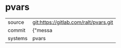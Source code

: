 * pvars



|---------+-------------------------------------------|
| source  | git:https://gitlab.com/ralt/pvars.git   |
| commit  | {"messa  |
| systems | pvars |
|---------+-------------------------------------------|


